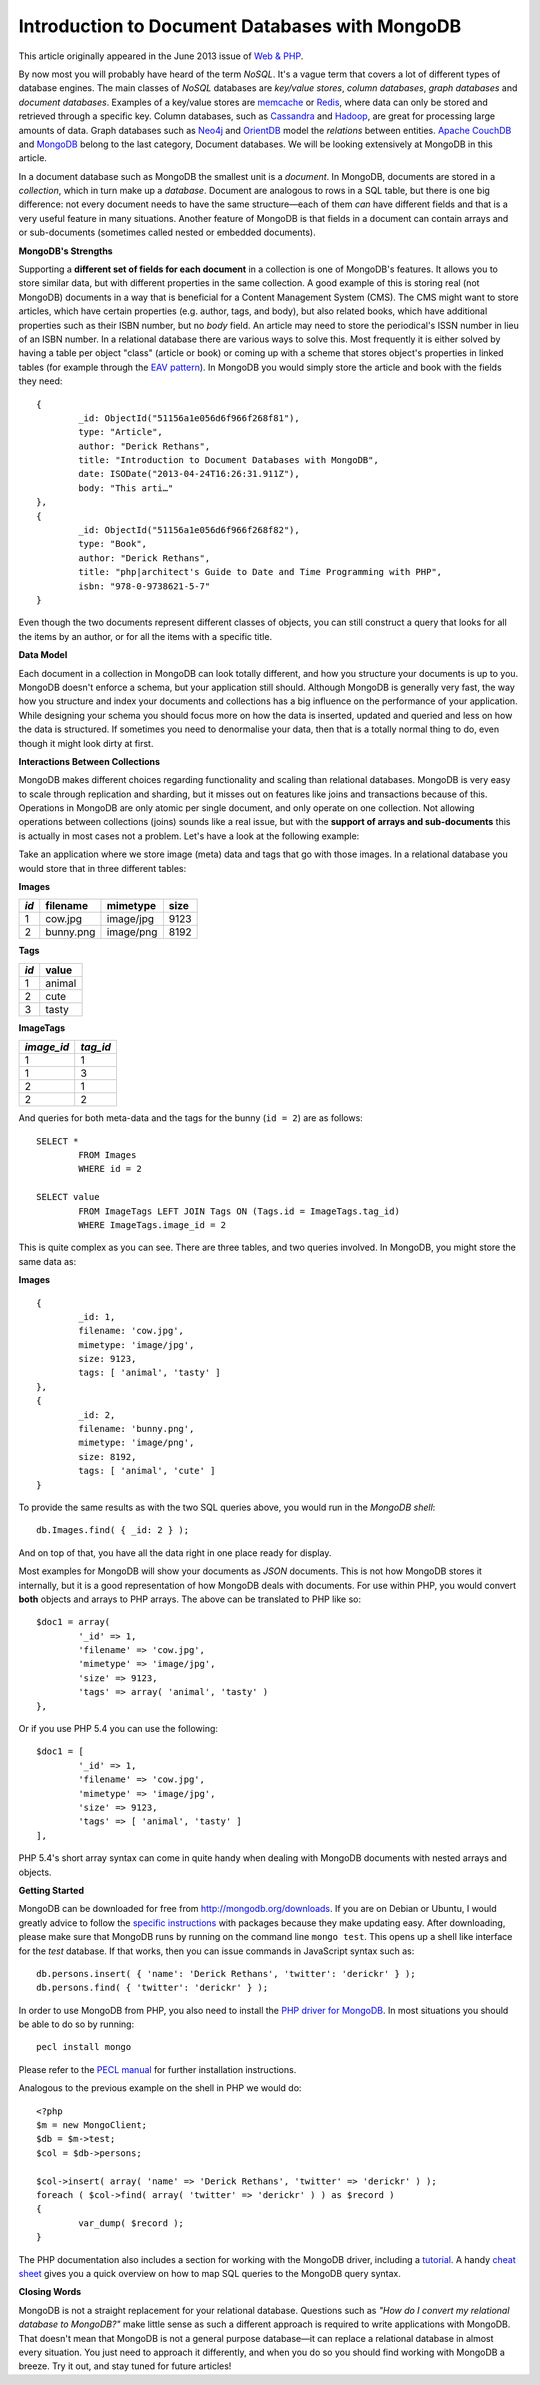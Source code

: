 Introduction to Document Databases with MongoDB
===============================================

.. articleMetaData::
   :Where: London, UK
   :Date: 2013-09-06 09:11 Europe/London
   :Tags: blog, mongodb, php
   :Short: docdb

This article originally appeared in the June 2013 issue of `Web & PHP`_.

By now most you will probably have heard of the term *NoSQL*. It's a vague
term that covers a lot of different types of database engines. The main
classes of *NoSQL* databases are *key/value stores*, *column databases*,
*graph databases* and *document databases*. Examples of a key/value stores
are memcache_ or Redis_, where data can only be stored and retrieved through a
specific key. Column databases, such as Cassandra_ and Hadoop_, are great
for processing large amounts of data. Graph databases such as Neo4j_ and
OrientDB_ model the *relations* between entities. `Apache CouchDB`_ and
MongoDB_ belong to the last category, Document databases. We will be
looking extensively at MongoDB in this article.

In a document database such as MongoDB the smallest unit is a *document*.  In
MongoDB, documents are stored in a *collection*, which in turn make up a
*database*. Document are analogous to rows in a SQL table, but there is one big
difference: not every document needs to have the same structure—each of them
*can* have different fields and that is a very useful feature in many
situations. Another feature of MongoDB is that fields in a document can
contain arrays and or sub-documents (sometimes called nested or embedded
documents).

**MongoDB's Strengths**

Supporting a **different set of fields for each document** in a collection is
one of MongoDB's features. It allows you to store similar data, but with
different properties in the same collection. A good example of this is storing
real (not MongoDB) documents in a way that is beneficial for a Content
Management System (CMS). The CMS might want to store articles, which have
certain properties (e.g. author, tags, and body), but also related books,
which have additional properties such as their ISBN number, but no *body*
field. An article may need to store the periodical's ISSN number in lieu of an
ISBN number. In a relational
database there are various ways to solve this. Most frequently it is either
solved by having a table per object "class" (article or book) or coming up
with a scheme that stores object's properties in linked tables (for example
through the `EAV pattern`_). In MongoDB you would simply store the article and
book with the fields they need::

	{
		_id: ObjectId("51156a1e056d6f966f268f81"),
		type: "Article",
		author: "Derick Rethans",
		title: "Introduction to Document Databases with MongoDB",
		date: ISODate("2013-04-24T16:26:31.911Z"),
		body: "This arti…"
	},
	{
		_id: ObjectId("51156a1e056d6f966f268f82"),
		type: "Book",
		author: "Derick Rethans",
		title: "php|architect's Guide to Date and Time Programming with PHP",
		isbn: "978-0-9738621-5-7"
	}

Even though the two documents represent different classes of objects, you can
still construct a query that looks for all the items by an author, or for all
the items with a specific title.

**Data Model**

Each document in a collection in MongoDB can look totally different, and how
you structure your documents is up to you. MongoDB doesn't enforce a schema,
but your application still should. Although MongoDB is generally very fast,
the way how you structure and index your documents and collections has a big
influence on the performance of your application. While designing your schema
you should focus more on how the data is inserted, updated and queried and
less on how the data is structured. If sometimes you need to denormalise your
data, then that is a totally normal thing to do, even though it might look
dirty at first.

**Interactions Between Collections**

MongoDB makes different choices regarding functionality and scaling than
relational databases. MongoDB is very easy to scale through replication and
sharding, but it misses out on features like joins and transactions because of
this. Operations in MongoDB are only atomic per single document, and only
operate on one collection. Not allowing operations between collections (joins)
sounds like a real issue, but with the **support of arrays and sub-documents**
this is actually in most cases not a problem. Let's have a look at the
following example:

Take an application where we store image (meta) data and tags that go with
those images. In a relational database you would store that in three different
tables:

**Images**

===== =========== =========== ======
*id*  filename    mimetype    size
===== =========== =========== ======
1     cow.jpg     image/jpg   9123
2     bunny.png   image/png   8192
===== =========== =========== ======

**Tags**

===== ==========
*id*  value
===== ==========
1     animal
2     cute
3     tasty
===== ==========

**ImageTags**

=========== ============
*image_id*  *tag_id*
=========== ============
1           1
1           3
2           1
2           2
=========== ============

And queries for both meta-data and the tags for the bunny (``id = 2``) are as
follows::

	SELECT *
		FROM Images
		WHERE id = 2

	SELECT value
		FROM ImageTags LEFT JOIN Tags ON (Tags.id = ImageTags.tag_id)
		WHERE ImageTags.image_id = 2

This is quite complex as you can see. There are three tables, and two queries
involved. In MongoDB, you might store the same data as:

**Images**

::

	{
		_id: 1,
		filename: 'cow.jpg',
		mimetype: 'image/jpg',
		size: 9123,
		tags: [ 'animal', 'tasty' ]
	},
	{
		_id: 2,
		filename: 'bunny.png',
		mimetype: 'image/png',
		size: 8192,
		tags: [ 'animal', 'cute' ]
	}

To provide the same results as with the two SQL queries above, you would run
in the *MongoDB shell*::

	db.Images.find( { _id: 2 } );

And on top of that, you have all the data right in one place ready for display.

Most examples for MongoDB will show your documents as *JSON* documents. This
is not how MongoDB stores it internally, but it is a good representation of
how MongoDB deals with documents. For use within PHP, you would convert
**both** objects and arrays to PHP arrays. The above can be translated to PHP
like so::

	$doc1 = array(
		'_id' => 1,
		'filename' => 'cow.jpg',
		'mimetype' => 'image/jpg',
		'size' => 9123,
		'tags' => array( 'animal', 'tasty' )
	},

Or if you use PHP 5.4 you can use the following::

	$doc1 = [
		'_id' => 1,
		'filename' => 'cow.jpg',
		'mimetype' => 'image/jpg',
		'size' => 9123,
		'tags' => [ 'animal', 'tasty' ]
	],

PHP 5.4's short array syntax can come in quite handy when dealing with MongoDB
documents with nested arrays and objects.

**Getting Started**

MongoDB can be downloaded for free from http://mongodb.org/downloads. If you
are on Debian or Ubuntu, I would greatly advice to follow the `specific
instructions`_ with packages because they make updating easy. After
downloading, please make sure that MongoDB runs by running on the command line
``mongo test``. This opens up a shell like interface for the *test* database.
If that works, then you can issue commands in JavaScript syntax such as::

	db.persons.insert( { 'name': 'Derick Rethans', 'twitter': 'derickr' } );
	db.persons.find( { 'twitter': 'derickr' } );

In order to use MongoDB from PHP, you also need to install the `PHP driver for
MongoDB`_. In most situations you should be able to do so by running::

	pecl install mongo

Please refer to the `PECL manual`_ for further installation instructions.

Analogous to the previous example on the shell in PHP we would do::

	<?php
	$m = new MongoClient;
	$db = $m->test;
	$col = $db->persons;

	$col->insert( array( 'name' => 'Derick Rethans', 'twitter' => 'derickr' ) );
	foreach ( $col->find( array( 'twitter' => 'derickr' ) ) as $record )
	{
		var_dump( $record );
	}

The PHP documentation also includes a section for working with the MongoDB
driver, including a tutorial_. A handy `cheat sheet`_ gives you a quick
overview on how to map SQL queries to the MongoDB query syntax.

**Closing Words**

MongoDB is not a straight replacement for your relational database. Questions
such as *"How do I convert my relational database to MongoDB?"* make little
sense as such a different approach is required to write applications with
MongoDB. That doesn't mean that MongoDB is not a general purpose database—it
can replace a relational database in almost every situation. You just need to
approach it differently, and when you do so you should find working with MongoDB
a breeze. Try it out, and stay tuned for future articles!


.. _`Web & PHP`: http://webandphp.com/June2013
.. _memcache: http://en.wikipedia.org/wiki/Memcache
.. _Redis: http://en.wikipedia.org/wiki/Redis
.. _`Apache CouchDB`: http://en.wikipedia.org/wiki/CouchDB
.. _Cassandra: http://en.wikipedia.org/wiki/Cassandra_%28database%29
.. _MongoDB: http://mongodb.org
.. _Hadoop: http://en.wikipedia.org/wiki/Hadoop
.. _Neo4j: http://en.wikipedia.org/wiki/Neo4J
.. _OrientDB: http://en.wikipedia.org/wiki/OrientDB
.. _`EAV pattern`: http://en.wikipedia.org/wiki/Entity%E2%80%93attribute%E2%80%93value_model
.. _`specific instructions`: http://docs.mongodb.org/manual/tutorial/install-mongodb-on-debian-or-ubuntu-linux/
.. _`PHP driver for MongoDB`: http://pecl.php.net/mongo
.. _`PECL manual`: http://php.net/manual/en/mongo.installation.php
.. _tutorial: http://php.net/manual/en/mongo.tutorial.php
.. _`cheat sheet`: http://www.php.net/manual/en/mongo.sqltomongo.php

